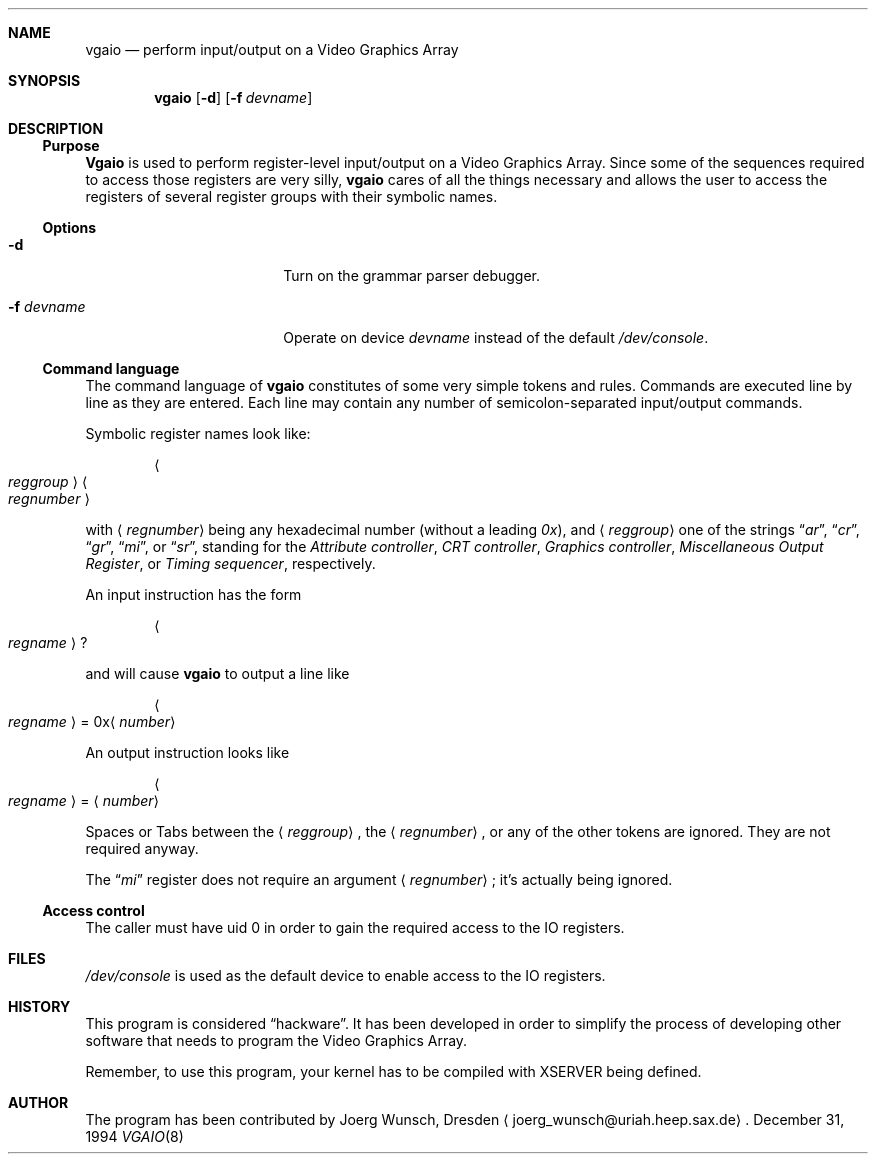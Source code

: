 .\" 
.\" Copyright (c) 1994,1995 Joerg Wunsch
.\" 
.\" All rights reserved.
.\" 
.\" This program is free software.
.\" 
.\" Redistribution and use in source and binary forms, with or without
.\" modification, are permitted provided that the following conditions
.\" are met:
.\" 1. Redistributions of source code must retain the above copyright
.\"    notice, this list of conditions and the following disclaimer.
.\" 2. Redistributions in binary form must reproduce the above copyright
.\"    notice, this list of conditions and the following disclaimer in the
.\"    documentation and/or other materials provided with the distribution.
.\" 3. All advertising materials mentioning features or use of this software
.\"    must display the following acknowledgement:
.\" 	This product includes software developed by Joerg Wunsch
.\" 4. The name of the developer may not be used to endorse or promote
.\"    products derived from this software without specific prior written
.\"    permission.
.\" 
.\" THIS SOFTWARE IS PROVIDED BY THE DEVELOPERS ``AS IS'' AND ANY EXPRESS OR
.\" IMPLIED WARRANTIES, INCLUDING, BUT NOT LIMITED TO, THE IMPLIED WARRANTIES
.\" OF MERCHANTABILITY AND FITNESS FOR A PARTICULAR PURPOSE ARE DISCLAIMED.
.\" IN NO EVENT SHALL THE DEVELOPERS BE LIABLE FOR ANY DIRECT, INDIRECT,
.\" INCIDENTAL, SPECIAL, EXEMPLARY, OR CONSEQUENTIAL DAMAGES (INCLUDING, BUT
.\" NOT LIMITED TO, PROCUREMENT OF SUBSTITUTE GOODS OR SERVICES; LOSS OF USE,
.\" DATA, OR PROFITS; OR BUSINESS INTERRUPTION) HOWEVER CAUSED AND ON ANY
.\" THEORY OF LIABILITY, WHETHER IN CONTRACT, STRICT LIABILITY, OR TORT
.\" (INCLUDING NEGLIGENCE OR OTHERWISE) ARISING IN ANY WAY OUT OF THE USE OF
.\" THIS SOFTWARE, EVEN IF ADVISED OF THE POSSIBILITY OF SUCH DAMAGE.
.\" 
.\" $NetBSD: vgaio.8,v 1.4 1997/10/20 11:02:10 lukem Exp $
.\" 
.Dd December 31, 1994
.Dt VGAIO 8
.Sh NAME
.Nm vgaio
.Nd perform input/output on a Video Graphics Array
.Sh SYNOPSIS
.Nm vgaio
.Op Fl d
.Op Fl f Ar devname
.Sh DESCRIPTION
.Ss Purpose
.Nm Vgaio
is used to perform register-level input/output on a Video Graphics Array.
Since some of the sequences required to access those registers are very
silly,
.Nm vgaio
cares of all the things necessary and allows the user to access the
registers of several register groups with their symbolic names.

.Ss Options
.Bl -tag -width 10n -offset indent -compact
.It Fl d
Turn on the grammar parser debugger.

.It Fl f Ar devname
Operate on device
.Ar devname
instead of the default
.Pa /dev/console .

.El
.Ss Command language
The command language of
.Nm
constitutes of some very simple tokens and rules. Commands are executed
line by line as they are entered. Each line may contain any number of
semicolon-separated input/output commands.

Symbolic register names look like:

.D1 Ao Em reggroup Ac Ao Em regnumber Ac

with
.Aq Em regnumber
being any hexadecimal number
.Pq without a leading Em 0x ,
and
.Aq Em reggroup
one of the strings
.Dq Em ar ,
.Dq Em cr ,
.Dq Em gr ,
.Dq Em mi ,
or
.Dq Em sr ,
standing for the
.Em Attribute controller ,
.Em CRT controller ,
.Em Graphics controller ,
.Em Miscellaneous Output Register ,
or
.Em Timing sequencer ,
respectively.

An input instruction has the form

.D1 Ao Em regname Ac ?

and will cause
.Nm
to output a line like

.Bd -ragged -offset indent
.Ao Em regname Ac \& = 0x Ns
.Aq Em number
.Ed

An output instruction looks like

.Bd -ragged -offset indent
.Ao Em regname Ac =
.Aq Em number
.Ed

Spaces or Tabs between the
.Aq Em reggroup ,
the
.Aq Em regnumber ,
or any of the other tokens are ignored. They are not required anyway.

The 
.Dq Em mi
register does not require an argument
.Aq Em regnumber ;
it's actually being ignored.


.Ss Access control
The caller must have uid 0 in order to gain the required access to
the IO registers.

.Sh FILES
.Pa /dev/console
is used as the default device to enable access to the IO registers.

.Sh HISTORY
This program is considered
.Dq hackware .
It has been developed in order to simplify the process of developing other
software that needs to program the Video Graphics Array.

Remember, to use this program, your kernel has to be compiled with XSERVER
being defined.

.Sh AUTHOR
The program has been contributed by
.if n Joerg Wunsch,
.if t J\(:org Wunsch,
Dresden
.Aq joerg_wunsch@uriah.heep.sax.de .

